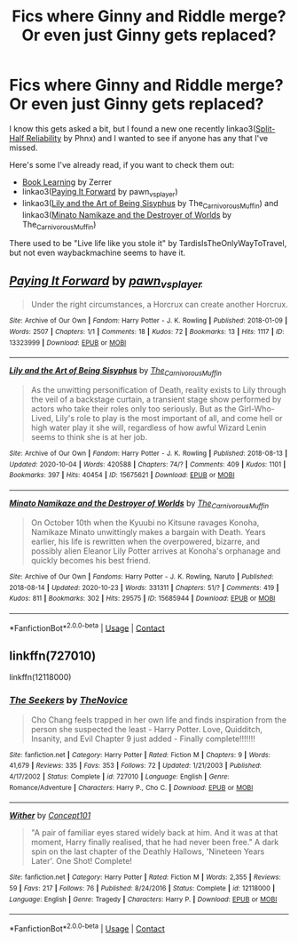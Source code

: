 #+TITLE: Fics where Ginny and Riddle merge? Or even just Ginny gets replaced?

* Fics where Ginny and Riddle merge? Or even just Ginny gets replaced?
:PROPERTIES:
:Author: AgathaJames
:Score: 4
:DateUnix: 1605108549.0
:DateShort: 2020-Nov-11
:FlairText: Request
:END:
I know this gets asked a bit, but I found a new one recently linkao3([[https://archiveofourown.org/works/27492250][Split-Half Reliability]] by Phnx) and I wanted to see if anyone has any that I've missed.

Here's some I've already read, if you want to check them out:

- [[http://forums.spacebattles.com/threads/book-learning-hp.446003/reader][Book Learning]] by Zerrer
- linkao3([[https://archiveofourown.org/works/13323999][Paying It Forward]] by pawn_vs_player)
- linkao3([[https://archiveofourown.org/works/15675621][Lily and the Art of Being Sisyphus]] by The_Carnivorous_Muffin) and linkao3([[https://archiveofourown.org/works/15685944][Minato Namikaze and the Destroyer of Worlds]] by The_Carnivorous_Muffin)

There used to be "Live life like you stole it" by TardisIsTheOnlyWayToTravel, but not even waybackmachine seems to have it.


** [[https://archiveofourown.org/works/13323999][*/Paying It Forward/*]] by [[https://www.archiveofourown.org/users/pawn_vs_player/pseuds/pawn_vs_player][/pawn_vs_player/]]

#+begin_quote
  Under the right circumstances, a Horcrux can create another Horcrux.
#+end_quote

^{/Site/:} ^{Archive} ^{of} ^{Our} ^{Own} ^{*|*} ^{/Fandom/:} ^{Harry} ^{Potter} ^{-} ^{J.} ^{K.} ^{Rowling} ^{*|*} ^{/Published/:} ^{2018-01-09} ^{*|*} ^{/Words/:} ^{2507} ^{*|*} ^{/Chapters/:} ^{1/1} ^{*|*} ^{/Comments/:} ^{18} ^{*|*} ^{/Kudos/:} ^{72} ^{*|*} ^{/Bookmarks/:} ^{13} ^{*|*} ^{/Hits/:} ^{1117} ^{*|*} ^{/ID/:} ^{13323999} ^{*|*} ^{/Download/:} ^{[[https://archiveofourown.org/downloads/13323999/Paying%20It%20Forward.epub?updated_at=1552939912][EPUB]]} ^{or} ^{[[https://archiveofourown.org/downloads/13323999/Paying%20It%20Forward.mobi?updated_at=1552939912][MOBI]]}

--------------

[[https://archiveofourown.org/works/15675621][*/Lily and the Art of Being Sisyphus/*]] by [[https://www.archiveofourown.org/users/The_Carnivorous_Muffin/pseuds/The_Carnivorous_Muffin][/The_Carnivorous_Muffin/]]

#+begin_quote
  As the unwitting personification of Death, reality exists to Lily through the veil of a backstage curtain, a transient stage show performed by actors who take their roles only too seriously. But as the Girl-Who-Lived, Lily's role to play is the most important of all, and come hell or high water play it she will, regardless of how awful Wizard Lenin seems to think she is at her job.
#+end_quote

^{/Site/:} ^{Archive} ^{of} ^{Our} ^{Own} ^{*|*} ^{/Fandom/:} ^{Harry} ^{Potter} ^{-} ^{J.} ^{K.} ^{Rowling} ^{*|*} ^{/Published/:} ^{2018-08-13} ^{*|*} ^{/Updated/:} ^{2020-10-04} ^{*|*} ^{/Words/:} ^{420588} ^{*|*} ^{/Chapters/:} ^{74/?} ^{*|*} ^{/Comments/:} ^{409} ^{*|*} ^{/Kudos/:} ^{1101} ^{*|*} ^{/Bookmarks/:} ^{397} ^{*|*} ^{/Hits/:} ^{40454} ^{*|*} ^{/ID/:} ^{15675621} ^{*|*} ^{/Download/:} ^{[[https://archiveofourown.org/downloads/15675621/Lily%20and%20the%20Art%20of.epub?updated_at=1601848871][EPUB]]} ^{or} ^{[[https://archiveofourown.org/downloads/15675621/Lily%20and%20the%20Art%20of.mobi?updated_at=1601848871][MOBI]]}

--------------

[[https://archiveofourown.org/works/15685944][*/Minato Namikaze and the Destroyer of Worlds/*]] by [[https://www.archiveofourown.org/users/The_Carnivorous_Muffin/pseuds/The_Carnivorous_Muffin][/The_Carnivorous_Muffin/]]

#+begin_quote
  On October 10th when the Kyuubi no Kitsune ravages Konoha, Namikaze Minato unwittingly makes a bargain with Death. Years earlier, his life is rewritten when the overpowered, bizarre, and possibly alien Eleanor Lily Potter arrives at Konoha's orphanage and quickly becomes his best friend.
#+end_quote

^{/Site/:} ^{Archive} ^{of} ^{Our} ^{Own} ^{*|*} ^{/Fandoms/:} ^{Harry} ^{Potter} ^{-} ^{J.} ^{K.} ^{Rowling,} ^{Naruto} ^{*|*} ^{/Published/:} ^{2018-08-14} ^{*|*} ^{/Updated/:} ^{2020-10-23} ^{*|*} ^{/Words/:} ^{331311} ^{*|*} ^{/Chapters/:} ^{51/?} ^{*|*} ^{/Comments/:} ^{419} ^{*|*} ^{/Kudos/:} ^{811} ^{*|*} ^{/Bookmarks/:} ^{302} ^{*|*} ^{/Hits/:} ^{29575} ^{*|*} ^{/ID/:} ^{15685944} ^{*|*} ^{/Download/:} ^{[[https://archiveofourown.org/downloads/15685944/Minato%20Namikaze%20and%20the.epub?updated_at=1603507719][EPUB]]} ^{or} ^{[[https://archiveofourown.org/downloads/15685944/Minato%20Namikaze%20and%20the.mobi?updated_at=1603507719][MOBI]]}

--------------

*FanfictionBot*^{2.0.0-beta} | [[https://github.com/FanfictionBot/reddit-ffn-bot/wiki/Usage][Usage]] | [[https://www.reddit.com/message/compose?to=tusing][Contact]]
:PROPERTIES:
:Author: FanfictionBot
:Score: 1
:DateUnix: 1605108591.0
:DateShort: 2020-Nov-11
:END:


** linkffn(727010)

linkffn(12118000)
:PROPERTIES:
:Author: Omeganian
:Score: 1
:DateUnix: 1605119937.0
:DateShort: 2020-Nov-11
:END:

*** [[https://www.fanfiction.net/s/727010/1/][*/The Seekers/*]] by [[https://www.fanfiction.net/u/200353/TheNovice][/TheNovice/]]

#+begin_quote
  Cho Chang feels trapped in her own life and finds inspiration from the person she suspected the least - Harry Potter. Love, Quidditch, Insanity, and Evil Chapter 9 just added - Finally complete!!!!!!!
#+end_quote

^{/Site/:} ^{fanfiction.net} ^{*|*} ^{/Category/:} ^{Harry} ^{Potter} ^{*|*} ^{/Rated/:} ^{Fiction} ^{M} ^{*|*} ^{/Chapters/:} ^{9} ^{*|*} ^{/Words/:} ^{41,679} ^{*|*} ^{/Reviews/:} ^{335} ^{*|*} ^{/Favs/:} ^{353} ^{*|*} ^{/Follows/:} ^{72} ^{*|*} ^{/Updated/:} ^{1/21/2003} ^{*|*} ^{/Published/:} ^{4/17/2002} ^{*|*} ^{/Status/:} ^{Complete} ^{*|*} ^{/id/:} ^{727010} ^{*|*} ^{/Language/:} ^{English} ^{*|*} ^{/Genre/:} ^{Romance/Adventure} ^{*|*} ^{/Characters/:} ^{Harry} ^{P.,} ^{Cho} ^{C.} ^{*|*} ^{/Download/:} ^{[[http://www.ff2ebook.com/old/ffn-bot/index.php?id=727010&source=ff&filetype=epub][EPUB]]} ^{or} ^{[[http://www.ff2ebook.com/old/ffn-bot/index.php?id=727010&source=ff&filetype=mobi][MOBI]]}

--------------

[[https://www.fanfiction.net/s/12118000/1/][*/Wither/*]] by [[https://www.fanfiction.net/u/7268383/Concept101][/Concept101/]]

#+begin_quote
  "A pair of familiar eyes stared widely back at him. And it was at that moment, Harry finally realised, that he had never been free." A dark spin on the last chapter of the Deathly Hallows, 'Nineteen Years Later'. One Shot! Complete!
#+end_quote

^{/Site/:} ^{fanfiction.net} ^{*|*} ^{/Category/:} ^{Harry} ^{Potter} ^{*|*} ^{/Rated/:} ^{Fiction} ^{M} ^{*|*} ^{/Words/:} ^{2,355} ^{*|*} ^{/Reviews/:} ^{59} ^{*|*} ^{/Favs/:} ^{217} ^{*|*} ^{/Follows/:} ^{76} ^{*|*} ^{/Published/:} ^{8/24/2016} ^{*|*} ^{/Status/:} ^{Complete} ^{*|*} ^{/id/:} ^{12118000} ^{*|*} ^{/Language/:} ^{English} ^{*|*} ^{/Genre/:} ^{Tragedy} ^{*|*} ^{/Characters/:} ^{Harry} ^{P.} ^{*|*} ^{/Download/:} ^{[[http://www.ff2ebook.com/old/ffn-bot/index.php?id=12118000&source=ff&filetype=epub][EPUB]]} ^{or} ^{[[http://www.ff2ebook.com/old/ffn-bot/index.php?id=12118000&source=ff&filetype=mobi][MOBI]]}

--------------

*FanfictionBot*^{2.0.0-beta} | [[https://github.com/FanfictionBot/reddit-ffn-bot/wiki/Usage][Usage]] | [[https://www.reddit.com/message/compose?to=tusing][Contact]]
:PROPERTIES:
:Author: FanfictionBot
:Score: 1
:DateUnix: 1605119956.0
:DateShort: 2020-Nov-11
:END:
